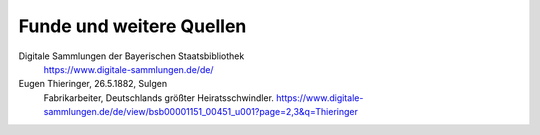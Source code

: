 #########################
Funde und weitere Quellen
#########################


Digitale Sammlungen der Bayerischen Staatsbibliothek
	https://www.digitale-sammlungen.de/de/


Eugen Thieringer, 26.5.1882, Sulgen
	Fabrikarbeiter, Deutschlands größter Heiratsschwindler. https://www.digitale-sammlungen.de/de/view/bsb00001151_00451_u001?page=2,3&q=Thieringer


